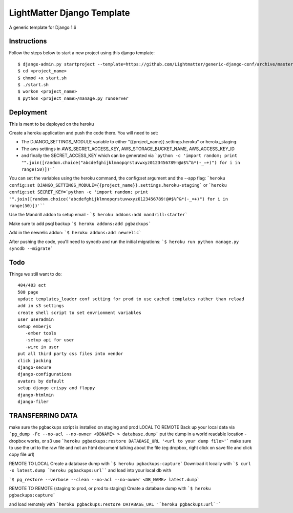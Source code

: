 =====================
LightMatter Django Template
=====================

A generic template for Django 1.6

Instructions
=====================
Follow the steps below to start a new project using this django template::

    $ django-admin.py startproject --template=https://github.com/Lightmatter/generic-django-conf/archive/master.zip  --extension=py,rb,sh,project_name --name=Procfile <project_name>
    $ cd <project_name>
    $ chmod +x start.sh
    $ ./start.sh
    $ workon <project_name>
    $ python <project_name>/manage.py runserver

Deployment
=====================
This is ment to be deployed on the heroku

Create a heroku application and push the code there. You will need to set:

- The DJANGO_SETTINGS_MODULE variable to either "{{project_name}}.settings.heroku" or heroku_staging
- The aws settings in AWS_SECRET_ACCESS_KEY, AWS_STORAGE_BUCKET_NAME, AWS_ACCESS_KEY_ID
- and finally the SECRET_ACCESS_KEY which can be generated via ```python -c 'import random; print "".join([random.choice("abcdefghijklmnopqrstuvwxyz0123456789!@#$%^&*(-_=+)") for i in range(50)])'```

You can set the variables using the heroku command, the config:set argument and the --app flag:
```heroku config:set DJANGO_SETTINGS_MODULE={{project_name}}.settings.heroku-staging```
or
```heroku config:set SECRET_KEY=`python -c 'import random; print "".join([random.choice("abcdefghijklmnopqrstuvwxyz0123456789!@#$%^&*(-_=+)") for i in range(50)])'````

Use the Mandrill addon to setup email -
```$ heroku addons:add mandrill:starter```

Make sure to add psql backup
```$ heroku addons:add pgbackups```

Add in the newrelic addon:
```$ heroku addons:add newrelic```

After pushing the code, you'll need to syncdb and run the initial migrations:
```$ heroku run python manage.py syncdb --migrate```



Todo
=====================
Things we still want to do::

  404/403 ect
  500 page
  update templates_loader conf setting for prod to use cached templates rather than reload
  add in s3 settings
  create shell script to set envrionment variables
  user useradmin
  setup emberjs
     -ember tools
     -setup api for user
     -wire in user
  put all third party css files into vendor
  click jacking
  django-secure
  django-configurations
  avatars by default
  setup django crispy and floppy
  django-htmlmin
  django-filer





TRANSFERRING DATA
================

make sure the pgbackups script is installed on staging and prod
LOCAL TO REMOTE
Back up your local data via
```pg_dump -Fc --no-acl --no-owner <DBNAME> > database.dump```
put the dump in a world readable location - dropbox works, or s3
use
```heroku pgbackups:restore DATABASE_URL '<url to your dump file>'```
make sure to use the url to the raw file and not an html document talking about the file (eg dropbox, right click on save file and click copy file url)

REMOTE TO LOCAL
Create a database dump with
```$ heroku pgbackups:capture```
Download it locally with
```$ curl -o latest.dump `heroku pgbackups:url````
and load into your local db with

```$ pg_restore --verbose --clean --no-acl --no-owner <DB_NAME> latest.dump```


REMOTE TO REMOTE (staging to prod, or prod to staging)
Create a database dump with
```$ heroku pgbackups:capture```

and load remotely with
```heroku pgbackups:restore DATABASE_URL '`heroku pgbackups:url`'```
